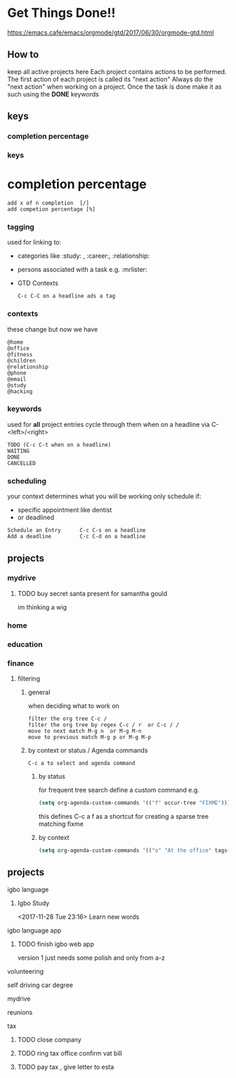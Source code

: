 * Get Things Done!!
https://emacs.cafe/emacs/orgmode/gtd/2017/06/30/orgmode-gtd.html
** How to
keep all active projects here
Each project contains actions to be performed.
The first action of each project is called its "next action"
Always do the "next action" when working on a project.
Once the task is done make it as such using the *DONE* keywords
** keys
*** completion percentage
*** keys
* completion percentage
#+BEGIN_EXAMPLE
add x of n completion  [/]
add competion percentage [%]
#+END_EXAMPLE
*** tagging
used for linking to:
- categories like :study: , :career:, :relationship:
- persons associated with a task e.g. :mrlister:
- GTD Contexts
 #+BEGIN_EXAMPLE
 C-c C-C on a headline ads a tag
 #+END_EXAMPLE
*** contexts
these change but now we have
#+BEGIN_EXAMPLE
@home
@office
@fitness
@children
@relationship
@phone
@email
@study
@hacking
#+END_EXAMPLE
*** keywords
     used for *all* project entries
cycle through them when on a headline  via C-<left>/<right>
#+BEGIN_EXAMPLE
TODO (C-c C-t when on a headline)
WAITING
DONE
CANCELLED
#+END_EXAMPLE
*** scheduling
your context determines what you will be working
only schedule if:
- specific appointment like dentist
- or deadlined
#+BEGIN_EXAMPLE
Schedule an Entry      C-c C-s on a headline
Add a deadline         C-c C-d on a headline
#+END_EXAMPLE
** projects
*** mydrive
**** TODO buy secret santa present for samantha gould
     SCHEDULED: <2017-12-04 Mon>
 im thinking a wig
*** home
*** education
*** finance

**** filtering
***** general
 when deciding what to work on
 #+BEGIN_EXAMPLE
 filter the org tree C-c /
 filter the org tree by regex C-c / r  or C-c / /
 move to next match M-g n  or M-g M-n
 move to previous match M-g p or M-g M-p
 #+END_EXAMPLE
***** by context or status / Agenda commands
#+BEGIN_EXAMPLE
C-c a to select and agenda command
#+END_EXAMPLE
****** by status
  for frequent tree search define a custom command
  e.g.
  #+BEGIN_SRC emacs-lisp
  (setq org-agenda-custom-commands '(("f" occur-tree "FIXME")))
  #+END_SRC
  this defines C-c a f as a shortcut for creating a sparse tree matching
  fixme
****** by context
#+BEGIN_SRC emacs-lisp
  (setq org-agenda-custom-commands '(("o" "At the office" tags-todo "@office" ((org-agenda-overriding-header "Office")))))
#+END_SRC
** projects
**** igbo language
*****  Igbo Study
     <2017-11-28 Tue 23:16>
   Learn new words
**** igbo language app
***** TODO finish igbo web app
    version 1 just needs some polish and only from a-z
**** volunteering
**** self driving car degree
**** mydrive
**** reunions
**** tax
***** TODO close company
***** TODO ring tax office confirm vat bill
***** TODO pay tax , give letter to esta
